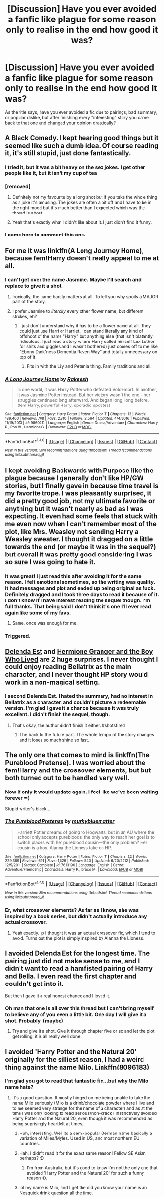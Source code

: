 #+TITLE: [Discussion] Have you ever avoided a fanfic like plague for some reason only to realise in the end how good it was?

* [Discussion] Have you ever avoided a fanfic like plague for some reason only to realise in the end how good it was?
:PROPERTIES:
:Author: Sennar
:Score: 33
:DateUnix: 1487530829.0
:DateShort: 2017-Feb-19
:FlairText: Discussion
:END:
As the title says, have you ever avoided a fic due to pairings, bad summary, or popular dislike, but after finishing every "interesting" story you came back to that one and changed your opinion drastically?


** A Black Comedy. I kept hearing good things but it seemed like such a dumb idea. Of course reading it, it's still stupid, just done fantastically.
:PROPERTIES:
:Author: herO_wraith
:Score: 23
:DateUnix: 1487534799.0
:DateShort: 2017-Feb-19
:END:

*** I tried it, but it was a bit heavy on the sex jokes. I get other people like it, but it isn't my cup of tea
:PROPERTIES:
:Author: aaronhowser1
:Score: 7
:DateUnix: 1487551939.0
:DateShort: 2017-Feb-20
:END:


*** [removed]
:PROPERTIES:
:Score: 14
:DateUnix: 1487544947.0
:DateShort: 2017-Feb-20
:END:

**** Definitely not my favourite by a long shot but if you take the whole thing as a joke it's amusing. The jokes are often a bit off and I have to be in the right mood but it's much better than I expected which was the thread is about.
:PROPERTIES:
:Author: herO_wraith
:Score: 18
:DateUnix: 1487545441.0
:DateShort: 2017-Feb-20
:END:


**** Yeah that's exactly what I didn't like about it. I just didn't find it funny.
:PROPERTIES:
:Author: gotkate86
:Score: 9
:DateUnix: 1487550707.0
:DateShort: 2017-Feb-20
:END:


*** I came here to comment this one.
:PROPERTIES:
:Author: RandomNameTakenToo
:Score: 2
:DateUnix: 1487590855.0
:DateShort: 2017-Feb-20
:END:


** For me it was linkffn(A Long Journey Home), because fem!Harry doesn't really appeal to me at all.
:PROPERTIES:
:Author: yarglethatblargle
:Score: 17
:DateUnix: 1487540316.0
:DateShort: 2017-Feb-20
:END:

*** I can't get over the name Jasmine. Maybe I'll search and replace to give it a shot.
:PROPERTIES:
:Author: pretzelusb
:Score: 4
:DateUnix: 1487572458.0
:DateShort: 2017-Feb-20
:END:

**** Ironically, the name hardly matters at all. To tell you why spoils a MAJOR part of the story.
:PROPERTIES:
:Score: 5
:DateUnix: 1487596510.0
:DateShort: 2017-Feb-20
:END:


**** I prefer Jasmine to /literally/ every other flower name, but different strokes, eh?
:PROPERTIES:
:Author: yarglethatblargle
:Score: 2
:DateUnix: 1487604640.0
:DateShort: 2017-Feb-20
:END:

***** I just don't understand why it has to be a flower name at all. They could just use Harri or Harriet. I can stand literally any kind of offshoot of the name "Harry" but anything else (that isn't blatantly ridiculous, I just read a story where Harry called himself Lex Luthor for shits and giggles and I wasn't bothered) just comes off to me like "Ebony Dark'ness Dementia Raven Way" and totally unnecessary on top of it.
:PROPERTIES:
:Author: JayeBird
:Score: 1
:DateUnix: 1487651308.0
:DateShort: 2017-Feb-21
:END:

****** Fits in with the Lily and Petunia thing. Family traditions and all.
:PROPERTIES:
:Author: yarglethatblargle
:Score: 3
:DateUnix: 1487652835.0
:DateShort: 2017-Feb-21
:END:


*** [[http://www.fanfiction.net/s/9860311/1/][*/A Long Journey Home/*]] by [[https://www.fanfiction.net/u/236698/Rakeesh][/Rakeesh/]]

#+begin_quote
  In one world, it was Harry Potter who defeated Voldemort. In another, it was Jasmine Potter instead. But her victory wasn't the end - her struggles continued long afterward. And began long, long before. (fem!Harry, powerful!Harry, sporadic updates)
#+end_quote

^{/Site/: [[http://www.fanfiction.net/][fanfiction.net]] *|* /Category/: Harry Potter *|* /Rated/: Fiction T *|* /Chapters/: 13 *|* /Words/: 189,460 *|* /Reviews/: 708 *|* /Favs/: 2,310 *|* /Follows/: 2,564 *|* /Updated/: 4/4/2016 *|* /Published/: 11/19/2013 *|* /id/: 9860311 *|* /Language/: English *|* /Genre/: Drama/Adventure *|* /Characters/: Harry P., Ron W., Hermione G. *|* /Download/: [[http://www.ff2ebook.com/old/ffn-bot/index.php?id=9860311&source=ff&filetype=epub][EPUB]] or [[http://www.ff2ebook.com/old/ffn-bot/index.php?id=9860311&source=ff&filetype=mobi][MOBI]]}

--------------

*FanfictionBot*^{1.4.0} *|* [[[https://github.com/tusing/reddit-ffn-bot/wiki/Usage][Usage]]] | [[[https://github.com/tusing/reddit-ffn-bot/wiki/Changelog][Changelog]]] | [[[https://github.com/tusing/reddit-ffn-bot/issues/][Issues]]] | [[[https://github.com/tusing/reddit-ffn-bot/][GitHub]]] | [[[https://www.reddit.com/message/compose?to=tusing][Contact]]]

^{/New in this version: Slim recommendations using/ ffnbot!slim! /Thread recommendations using/ linksub(thread_id)!}
:PROPERTIES:
:Author: FanfictionBot
:Score: 1
:DateUnix: 1487540343.0
:DateShort: 2017-Feb-20
:END:


** I kept avoiding Backwards with Purpose like the plague because I generally don't like HP/GW stories, but I finally gave in because time travel is my favorite trope. I was pleasantly surprised, it did a pretty good job, not my ultimate favorite or anything but it wasn't nearly as bad as I was expecting. It even had some feels that stuck with me even now when I can't remember most of the plot, like Mrs. Weasley not sending Harry a Weasley sweater. I thought it dragged on a little towards the end (or maybe it was in the sequel?) but overall it was pretty good considering I was so sure I was going to hate it.
:PROPERTIES:
:Author: JayeBird
:Score: 17
:DateUnix: 1487532107.0
:DateShort: 2017-Feb-19
:END:

*** It was great! I just read this after avoiding it for the same reason. I felt emotional sometimes, so the writing was quality. It had messages and plot and ended up being original as fuck. Definitely dragged and I took three days to read it because of it. I don't know if I have interest reading the sequel though. I'm full thanks. That being said I don't think it's one I'll ever read again like some of my favs.
:PROPERTIES:
:Score: 2
:DateUnix: 1487719320.0
:DateShort: 2017-Feb-22
:END:

**** Same, once was enough for me.
:PROPERTIES:
:Author: JayeBird
:Score: 1
:DateUnix: 1487730556.0
:DateShort: 2017-Feb-22
:END:


*** Triggered.
:PROPERTIES:
:Author: munin295
:Score: -1
:DateUnix: 1487571044.0
:DateShort: 2017-Feb-20
:END:


** [[https://www.fanfiction.net/s/5511855/1/][Delenda Est]] and [[https://www.tthfanfic.org/Story-30822/DianeCastle+Hermione+Granger+and+the+Boy+Who+Lived.htm#pt][Hermione Granger and the Boy Who Lived]] are 2 huge surprises. I never thought I could enjoy reading Bellatrix as the main character, and I never thought HP story would work in a non-magical setting.
:PROPERTIES:
:Author: InquisitorCOC
:Score: 14
:DateUnix: 1487538747.0
:DateShort: 2017-Feb-20
:END:

*** I second Delenda Est. I hated the summary, had no interest in Bellatrix as a character, and couldn't picture a redeemable version. I'm glad I gave it a chance because it was truly excellent. I didn't finish the sequel, though.
:PROPERTIES:
:Author: Whapples
:Score: 8
:DateUnix: 1487541113.0
:DateShort: 2017-Feb-20
:END:

**** That's okay, the author didn't finish it either. #shotsfired
:PROPERTIES:
:Author: Warbandit
:Score: 29
:DateUnix: 1487547035.0
:DateShort: 2017-Feb-20
:END:

***** The back to the future part. The whole tempo of the story changes and it loses so much shine so fast.
:PROPERTIES:
:Score: 5
:DateUnix: 1487556568.0
:DateShort: 2017-Feb-20
:END:


** The only one that comes to mind is linkffn(The Pureblood Pretense). I was worried about the fem!Harry and the crossover elements, but but both turned out to be handled very well.
:PROPERTIES:
:Score: 10
:DateUnix: 1487539128.0
:DateShort: 2017-Feb-20
:END:

*** Now if only it would update again. I feel like we've been waiting forever =(

Stupid writer's block...
:PROPERTIES:
:Author: Imborednow
:Score: 4
:DateUnix: 1487561404.0
:DateShort: 2017-Feb-20
:END:


*** [[http://www.fanfiction.net/s/7613196/1/][*/The Pureblood Pretense/*]] by [[https://www.fanfiction.net/u/3489773/murkybluematter][/murkybluematter/]]

#+begin_quote
  Harriett Potter dreams of going to Hogwarts, but in an AU where the school only accepts purebloods, the only way to reach her goal is to switch places with her pureblood cousin---the only problem? Her cousin is a boy. Alanna the Lioness take on HP.
#+end_quote

^{/Site/: [[http://www.fanfiction.net/][fanfiction.net]] *|* /Category/: Harry Potter *|* /Rated/: Fiction T *|* /Chapters/: 22 *|* /Words/: 229,389 *|* /Reviews/: 691 *|* /Favs/: 1,526 *|* /Follows/: 540 *|* /Updated/: 6/20/2012 *|* /Published/: 12/5/2011 *|* /Status/: Complete *|* /id/: 7613196 *|* /Language/: English *|* /Genre/: Adventure/Friendship *|* /Characters/: Harry P., Draco M. *|* /Download/: [[http://www.ff2ebook.com/old/ffn-bot/index.php?id=7613196&source=ff&filetype=epub][EPUB]] or [[http://www.ff2ebook.com/old/ffn-bot/index.php?id=7613196&source=ff&filetype=mobi][MOBI]]}

--------------

*FanfictionBot*^{1.4.0} *|* [[[https://github.com/tusing/reddit-ffn-bot/wiki/Usage][Usage]]] | [[[https://github.com/tusing/reddit-ffn-bot/wiki/Changelog][Changelog]]] | [[[https://github.com/tusing/reddit-ffn-bot/issues/][Issues]]] | [[[https://github.com/tusing/reddit-ffn-bot/][GitHub]]] | [[[https://www.reddit.com/message/compose?to=tusing][Contact]]]

^{/New in this version: Slim recommendations using/ ffnbot!slim! /Thread recommendations using/ linksub(thread_id)!}
:PROPERTIES:
:Author: FanfictionBot
:Score: 1
:DateUnix: 1487539172.0
:DateShort: 2017-Feb-20
:END:


*** Er, what crossover elements? As far as I know, she was inspired by a book series, but didn't actually introduce any actual crossover.
:PROPERTIES:
:Author: hchan1
:Score: 1
:DateUnix: 1487622231.0
:DateShort: 2017-Feb-20
:END:

**** Yeah exactly. :p I thought it was an actual crossover fic, which I tend to avoid. Turns out the plot is simply inspired by Alanna the Lioness.
:PROPERTIES:
:Score: 1
:DateUnix: 1487629469.0
:DateShort: 2017-Feb-21
:END:


** I avoided Delenda Est for the longest time. The pairing just did not make sense to me, and I didn't want to read a hamfisted pairing of Harry and Bella. I even read the first chapter and couldn't get into it.

But then I gave it a real honest chance and I loved it.
:PROPERTIES:
:Author: bharmon
:Score: 8
:DateUnix: 1487546553.0
:DateShort: 2017-Feb-20
:END:

*** Oh man that one is all over this thread but I can't bring myself to believe any of you even a little bit. One day I will give it a shot. Probably. (maybe)
:PROPERTIES:
:Score: 2
:DateUnix: 1487719528.0
:DateShort: 2017-Feb-22
:END:

**** Try and give it a shot. Give it through chapter five or so and let the plot get rolling, it is all really well done.
:PROPERTIES:
:Author: bharmon
:Score: 2
:DateUnix: 1487724710.0
:DateShort: 2017-Feb-22
:END:


** I avoided 'Harry Potter and the Natural 20' originally for the silliest reason, I had a weird thing against the name Milo. Linkffn(8096183)
:PROPERTIES:
:Author: elizabnthe
:Score: 8
:DateUnix: 1487569523.0
:DateShort: 2017-Feb-20
:END:

*** I'm glad you got to read that fantastic fic...but why the Milo name hate?
:PROPERTIES:
:Author: BobVosh
:Score: 4
:DateUnix: 1487570923.0
:DateShort: 2017-Feb-20
:END:

**** It's a good question. It mostly hinged on me being unable to take the name Milo seriously (Milo is a drink/chocolate powder where I live and to me seemed very strange for the name of a character) and as at the time I was only looking to read serious/non-crack I instinctively avoided Harry Potter and the Natural 20, even though it was recommended as being suprisingly heartfelt at times.
:PROPERTIES:
:Author: elizabnthe
:Score: 6
:DateUnix: 1487582627.0
:DateShort: 2017-Feb-20
:END:

***** Huh, interesting. Well its a semi-popular German name basically a variation of Miles/Myles. Used in US, and most northern EU countries.
:PROPERTIES:
:Author: BobVosh
:Score: 2
:DateUnix: 1487582951.0
:DateShort: 2017-Feb-20
:END:


***** Hah, I didn't read it for the exact same reason! Fellow SE Asian perhaps? :D
:PROPERTIES:
:Author: emestlia
:Score: 2
:DateUnix: 1487605121.0
:DateShort: 2017-Feb-20
:END:

****** I'm from Australia, but it's good to know I'm not the only one that avoided 'Harry Potter and the Natural 20' for such a funny reason :D.
:PROPERTIES:
:Author: elizabnthe
:Score: 1
:DateUnix: 1487750303.0
:DateShort: 2017-Feb-22
:END:


***** lol my name is Milo, and I get the did you know your name is an Nesquick drink question all the time.
:PROPERTIES:
:Author: adamsmilo
:Score: 2
:DateUnix: 1487718755.0
:DateShort: 2017-Feb-22
:END:

****** Haha, I'm so sorry-I would be one of those people. The drink is at least fantastic :).
:PROPERTIES:
:Author: elizabnthe
:Score: 1
:DateUnix: 1487750191.0
:DateShort: 2017-Feb-22
:END:


** No, not even once. Fics that I've expected to be bad have always turned out to be bad or usually much worse than I expected.

Fics that are supposed to be good (at least judging from their reviews and favorites) but turned out to be horrendous? Yeah, got tons of those.
:PROPERTIES:
:Author: Deathcrow
:Score: 32
:DateUnix: 1487531539.0
:DateShort: 2017-Feb-19
:END:

*** [deleted]
:PROPERTIES:
:Score: 5
:DateUnix: 1487544564.0
:DateShort: 2017-Feb-20
:END:

**** Perhaps, but perhaps they also know what they like. I havne't really been pleasantly surprised by a fic in a long time.
:PROPERTIES:
:Author: JoseElEntrenador
:Score: 12
:DateUnix: 1487554018.0
:DateShort: 2017-Feb-20
:END:


** As a reader, It took me a lot of time to click on /Make A Wish, Wands and Shields, Junior Inquisitor, Firebird trilogy and Seventh Horcrux/, but I quite liked them after I read them.

Honestly, its FFN's stupid 400 character limit on the summaries which is at fault. No one can summarize such long fics in so few characters, so dozens of decent stories get skipped over because their summaries aren't good enough. It's honestly dumb.
:PROPERTIES:
:Author: Conneron
:Score: 6
:DateUnix: 1487544308.0
:DateShort: 2017-Feb-20
:END:

*** Are you talking about this one? linkffn(8914586)

The summary had me running away, is it better than it seems?
:PROPERTIES:
:Author: Murky_Red
:Score: 1
:DateUnix: 1487602435.0
:DateShort: 2017-Feb-20
:END:

**** [[http://www.fanfiction.net/s/8914586/1/][*/Harry Potter: Junior Inquisitor/*]] by [[https://www.fanfiction.net/u/2936579/sprinter1988][/sprinter1988/]]

#+begin_quote
  Before the start of fifth year Dumbledore changes the plans. Unfortunately he didn't bother to inform Harry. At his trial, Harry realises that it is down to him to save his own skin. To do so his Slytherin side must come out to play, and once it's out it sticks around turning life at Hogwarts on its head. Warnings: EvilDumbles, SheepOrder/Staff, GoodGuysDontGetEverythingTheirWay
#+end_quote

^{/Site/: [[http://www.fanfiction.net/][fanfiction.net]] *|* /Category/: Harry Potter *|* /Rated/: Fiction T *|* /Chapters/: 37 *|* /Words/: 218,697 *|* /Reviews/: 8,214 *|* /Favs/: 11,932 *|* /Follows/: 15,620 *|* /Updated/: 8/20/2016 *|* /Published/: 1/16/2013 *|* /id/: 8914586 *|* /Language/: English *|* /Genre/: Adventure/Drama *|* /Characters/: Harry P., Susan B., Hannah A., Amelia B. *|* /Download/: [[http://www.ff2ebook.com/old/ffn-bot/index.php?id=8914586&source=ff&filetype=epub][EPUB]] or [[http://www.ff2ebook.com/old/ffn-bot/index.php?id=8914586&source=ff&filetype=mobi][MOBI]]}

--------------

*FanfictionBot*^{1.4.0} *|* [[[https://github.com/tusing/reddit-ffn-bot/wiki/Usage][Usage]]] | [[[https://github.com/tusing/reddit-ffn-bot/wiki/Changelog][Changelog]]] | [[[https://github.com/tusing/reddit-ffn-bot/issues/][Issues]]] | [[[https://github.com/tusing/reddit-ffn-bot/][GitHub]]] | [[[https://www.reddit.com/message/compose?to=tusing][Contact]]]

^{/New in this version: Slim recommendations using/ ffnbot!slim! /Thread recommendations using/ linksub(thread_id)!}
:PROPERTIES:
:Author: FanfictionBot
:Score: 1
:DateUnix: 1487602441.0
:DateShort: 2017-Feb-20
:END:


**** Yep. Its pretty decently written and funny.
:PROPERTIES:
:Author: Conneron
:Score: 1
:DateUnix: 1487617508.0
:DateShort: 2017-Feb-20
:END:


** I got confused between Starfox5 and Stargon1. I'd read the cupboard series and wasn't impressed, and then I avoided reading Starfox5's stories for the better part of a year.

I didn't understand how the same guy who'd written Richard Castle, Watcher(I'd read it on questionablequesting, before I really got into the HP fandom) could write something as mediocre as the cupboard series.

After realizing my mistake, I read Patron, and loved it, and now I'm reading The Dark Lord Never Died. They're both pretty original, and awesome. The ideas sound cliched, but the execution is great.
:PROPERTIES:
:Author: Murky_Red
:Score: 5
:DateUnix: 1487581083.0
:DateShort: 2017-Feb-20
:END:


** I thought when in doubt obliviate cant be good because of the stupid premise. But i found myself rather enjoying it and pretty realistic for a scenario like that
:PROPERTIES:
:Score: 5
:DateUnix: 1487531692.0
:DateShort: 2017-Feb-19
:END:


** I avoided Harry Potter and the Boy Who Lived for quite a while. I think it was the summary that put me off.

linkffn(5353809)
:PROPERTIES:
:Author: pezes
:Score: 8
:DateUnix: 1487535052.0
:DateShort: 2017-Feb-19
:END:

*** [[http://www.fanfiction.net/s/5353809/1/][*/Harry Potter and the Boy Who Lived/*]] by [[https://www.fanfiction.net/u/1239654/The-Santi][/The Santi/]]

#+begin_quote
  Harry Potter loves, and is loved by, his parents, his godfather, and his brother. He isn't mistreated, abused, or neglected. So why is he a Dark Wizard? NonBWL!Harry. Not your typical Harry's brother is the Boy Who Lived story.
#+end_quote

^{/Site/: [[http://www.fanfiction.net/][fanfiction.net]] *|* /Category/: Harry Potter *|* /Rated/: Fiction M *|* /Chapters/: 12 *|* /Words/: 147,796 *|* /Reviews/: 4,300 *|* /Favs/: 9,485 *|* /Follows/: 9,867 *|* /Updated/: 1/3/2015 *|* /Published/: 9/3/2009 *|* /id/: 5353809 *|* /Language/: English *|* /Genre/: Adventure *|* /Characters/: Harry P. *|* /Download/: [[http://www.ff2ebook.com/old/ffn-bot/index.php?id=5353809&source=ff&filetype=epub][EPUB]] or [[http://www.ff2ebook.com/old/ffn-bot/index.php?id=5353809&source=ff&filetype=mobi][MOBI]]}

--------------

*FanfictionBot*^{1.4.0} *|* [[[https://github.com/tusing/reddit-ffn-bot/wiki/Usage][Usage]]] | [[[https://github.com/tusing/reddit-ffn-bot/wiki/Changelog][Changelog]]] | [[[https://github.com/tusing/reddit-ffn-bot/issues/][Issues]]] | [[[https://github.com/tusing/reddit-ffn-bot/][GitHub]]] | [[[https://www.reddit.com/message/compose?to=tusing][Contact]]]

^{/New in this version: Slim recommendations using/ ffnbot!slim! /Thread recommendations using/ linksub(thread_id)!}
:PROPERTIES:
:Author: FanfictionBot
:Score: 2
:DateUnix: 1487549402.0
:DateShort: 2017-Feb-20
:END:


*** ffnbot!refresh
:PROPERTIES:
:Author: pezes
:Score: 1
:DateUnix: 1487549385.0
:DateShort: 2017-Feb-20
:END:


*** Its my favorite unfinished story. Its hurts that it isn't complete.
:PROPERTIES:
:Score: 1
:DateUnix: 1487556624.0
:DateShort: 2017-Feb-20
:END:

**** I just finished it yesterday. I hate a good, dead fic. I subbed to it anyway just in case the author decides to bring it back.
:PROPERTIES:
:Author: zbeezle
:Score: 1
:DateUnix: 1487872471.0
:DateShort: 2017-Feb-23
:END:


** linkffn(Alexandra Quick and the Thorn Circle; The Pureblood Pretense) were two fics that I originally avoided, simply because I fem!Harry just felt terribly strange. (Most of the fics I read had your generic DLP protagonist.)

I'm /so glad/ I eventually read them. Instantly hooked. The writing quality far exceeded anything I had read before. Alexandra Quick has become my all-time favorite by a long shot, hands-down. And The Pureblood Pretense is easily in my top-10 favorites.
:PROPERTIES:
:Author: tusing
:Score: 3
:DateUnix: 1487635538.0
:DateShort: 2017-Feb-21
:END:

*** [[http://www.fanfiction.net/s/3964606/1/][*/Alexandra Quick and the Thorn Circle/*]] by [[https://www.fanfiction.net/u/1374917/Inverarity][/Inverarity/]]

#+begin_quote
  The war against Voldemort never reached America, but all is not well there. When 11-year-old Alexandra Quick learns she is a witch, she is plunged into a world of prejudices, intrigue, and danger. Who wants Alexandra dead, and why?
#+end_quote

^{/Site/: [[http://www.fanfiction.net/][fanfiction.net]] *|* /Category/: Harry Potter *|* /Rated/: Fiction K+ *|* /Chapters/: 29 *|* /Words/: 165,657 *|* /Reviews/: 544 *|* /Favs/: 739 *|* /Follows/: 257 *|* /Updated/: 12/24/2007 *|* /Published/: 12/23/2007 *|* /Status/: Complete *|* /id/: 3964606 *|* /Language/: English *|* /Genre/: Fantasy/Adventure *|* /Characters/: OC *|* /Download/: [[http://www.ff2ebook.com/old/ffn-bot/index.php?id=3964606&source=ff&filetype=epub][EPUB]] or [[http://www.ff2ebook.com/old/ffn-bot/index.php?id=3964606&source=ff&filetype=mobi][MOBI]]}

--------------

[[http://www.fanfiction.net/s/7613196/1/][*/The Pureblood Pretense/*]] by [[https://www.fanfiction.net/u/3489773/murkybluematter][/murkybluematter/]]

#+begin_quote
  Harriett Potter dreams of going to Hogwarts, but in an AU where the school only accepts purebloods, the only way to reach her goal is to switch places with her pureblood cousin---the only problem? Her cousin is a boy. Alanna the Lioness take on HP.
#+end_quote

^{/Site/: [[http://www.fanfiction.net/][fanfiction.net]] *|* /Category/: Harry Potter *|* /Rated/: Fiction T *|* /Chapters/: 22 *|* /Words/: 229,389 *|* /Reviews/: 691 *|* /Favs/: 1,526 *|* /Follows/: 540 *|* /Updated/: 6/20/2012 *|* /Published/: 12/5/2011 *|* /Status/: Complete *|* /id/: 7613196 *|* /Language/: English *|* /Genre/: Adventure/Friendship *|* /Characters/: Harry P., Draco M. *|* /Download/: [[http://www.ff2ebook.com/old/ffn-bot/index.php?id=7613196&source=ff&filetype=epub][EPUB]] or [[http://www.ff2ebook.com/old/ffn-bot/index.php?id=7613196&source=ff&filetype=mobi][MOBI]]}

--------------

*FanfictionBot*^{1.4.0} *|* [[[https://github.com/tusing/reddit-ffn-bot/wiki/Usage][Usage]]] | [[[https://github.com/tusing/reddit-ffn-bot/wiki/Changelog][Changelog]]] | [[[https://github.com/tusing/reddit-ffn-bot/issues/][Issues]]] | [[[https://github.com/tusing/reddit-ffn-bot/][GitHub]]] | [[[https://www.reddit.com/message/compose?to=tusing][Contact]]]

^{/New in this version: Slim recommendations using/ ffnbot!slim! /Thread recommendations using/ linksub(thread_id)!}
:PROPERTIES:
:Author: FanfictionBot
:Score: 1
:DateUnix: 1487635581.0
:DateShort: 2017-Feb-21
:END:


** Yes. I avoided Dodging Prison and Stealing Witches for a long time, despite its good rep at this sub, because I'm not into harem and WBWL. In fact, I don't even recall reading a fic with elements like these before DPSW. But one day I was really bored and thought "well... why not". Ended up finishing it in a few days and really enjoyed it.
:PROPERTIES:
:Author: iambeeblack
:Score: 6
:DateUnix: 1487545624.0
:DateShort: 2017-Feb-20
:END:

*** I disagree the whole story is built on a really shitty pretense. Also, any story that unironically has Harry become Lord Slytherin (whatever that means) is instantly complete shit.
:PROPERTIES:
:Author: ItsSpicee
:Score: 2
:DateUnix: 1487609593.0
:DateShort: 2017-Feb-20
:END:

**** That's fine, you're entitled to your opinion.

I enjoyed it because the author took a bunch of tropes (such as Lord Harry, WBWL, Time travel, Harem, super!smart!amazing!Harry etc) and created something well written and funny, a story that doesn't take itself too seriously.
:PROPERTIES:
:Author: iambeeblack
:Score: 6
:DateUnix: 1487619740.0
:DateShort: 2017-Feb-20
:END:


** I avoided [[http://archiveofourown.org/works/439865][Again and Again]] because I usually hate OP!Harry and am not into HP/TR fics - I just don't want to see Voldemort redeemed. But I gave this fic a chance through chapter 4, as was recommended to me and I'm so glad I did! The world building and politics were awesome and the harry/Voldemort relationship was interesting and believable. Linkao3(439865)
:PROPERTIES:
:Author: gotkate86
:Score: 5
:DateUnix: 1487551090.0
:DateShort: 2017-Feb-20
:END:

*** That's kind of neat. I really like the pairing, but I /really/ couldn't get into this story the first few tries despite it being lauded in that corner of the fanbase because of the incorrect usage of emdash and semicolon in the summary, the randomly capitalized letters, and the unexplained OP Harry at the beginning. It seemed too farfetched, but when I finally read to the explanation, I rubbed my hands and was like, "I can work with /this/."
:PROPERTIES:
:Score: 2
:DateUnix: 1487598177.0
:DateShort: 2017-Feb-20
:END:

**** Lol to the summary punctuation.

But yeah read through chapter 4 and if you're not liking it then, drop it. You'll probably like it though...
:PROPERTIES:
:Author: gotkate86
:Score: 2
:DateUnix: 1487615737.0
:DateShort: 2017-Feb-20
:END:

***** No, by now I've read through it like twice. ♡ I ended up enjoying it once it got into the meat of things.
:PROPERTIES:
:Score: 1
:DateUnix: 1487626243.0
:DateShort: 2017-Feb-21
:END:

****** [deleted]
:PROPERTIES:
:Score: 3
:DateUnix: 1487689652.0
:DateShort: 2017-Feb-21
:END:

******* You're the worst.
:PROPERTIES:
:Score: 1
:DateUnix: 1487815986.0
:DateShort: 2017-Feb-23
:END:


*** That was surprisingly enjoyable. The occasional Dumbledore bashing and mushy slashy moments with main characters acting like teenagers when they are supposed to be jaded adults did get on my nerves but otherwise a good story with an interesting premise.
:PROPERTIES:
:Author: dehue
:Score: 2
:DateUnix: 1487703451.0
:DateShort: 2017-Feb-21
:END:

**** Yeah I agree I thought the romance was probably the worst part of the fic, and I alike slash romances! The plot development and the world building was the best part.
:PROPERTIES:
:Author: gotkate86
:Score: 1
:DateUnix: 1487729850.0
:DateShort: 2017-Feb-22
:END:


*** [[http://archiveofourown.org/works/439865][*/Again and Again/*]] by [[http://www.archiveofourown.org/users/Athy/pseuds/Athy][/Athy/]]

#+begin_quote
  The Do-Over Fic - a chance to do things again, but this time-To Get it Right. But is it really such a blessing as it appears? A jaded, darker, bitter, and tired wizard who just wants to die; but can't. A chance to learn how to live, from the most unexpected source. Story is high on Political intrigue. Dumbledore!bashing slytherin!harry, dark!harry, eventual slash, lv/hp
#+end_quote

^{/Site/: [[http://www.archiveofourown.org/][Archive of Our Own]] *|* /Fandom/: Harry Potter - J. K. Rowling *|* /Published/: 2012-06-21 *|* /Updated/: 2016-11-17 *|* /Words/: 281652 *|* /Chapters/: 35/? *|* /Comments/: 536 *|* /Kudos/: 2927 *|* /Bookmarks/: 1229 *|* /Hits/: 98428 *|* /ID/: 439865 *|* /Download/: [[http://archiveofourown.org/downloads/At/Athy/439865/Again%20and%20Again.epub?updated_at=1479694711][EPUB]] or [[http://archiveofourown.org/downloads/At/Athy/439865/Again%20and%20Again.mobi?updated_at=1479694711][MOBI]]}

--------------

*FanfictionBot*^{1.4.0} *|* [[[https://github.com/tusing/reddit-ffn-bot/wiki/Usage][Usage]]] | [[[https://github.com/tusing/reddit-ffn-bot/wiki/Changelog][Changelog]]] | [[[https://github.com/tusing/reddit-ffn-bot/issues/][Issues]]] | [[[https://github.com/tusing/reddit-ffn-bot/][GitHub]]] | [[[https://www.reddit.com/message/compose?to=tusing][Contact]]]

^{/New in this version: Slim recommendations using/ ffnbot!slim! /Thread recommendations using/ linksub(thread_id)!}
:PROPERTIES:
:Author: FanfictionBot
:Score: 1
:DateUnix: 1487551122.0
:DateShort: 2017-Feb-20
:END:


** I've always avoided The death of today. Something about "arrives at Hogwarts a bitter boy/ unusually intelligent/recruited by DE and unspeakables at young age" led me to believe that it is your usual abused!super!harry type of fic. I'm glad that I was wrong, it's a wonderful story. linkffn(5402147)
:PROPERTIES:
:Author: heavy__rain
:Score: 4
:DateUnix: 1487565980.0
:DateShort: 2017-Feb-20
:END:

*** [[http://www.fanfiction.net/s/5402147/1/][*/Death of Today/*]] by [[https://www.fanfiction.net/u/2093991/Epic-Solemnity][/Epic Solemnity/]]

#+begin_quote
  COMPLETE LV/HP: Raised in a Muggle orphanage, Harry arrives at Hogwarts a bitter boy. Unusually intelligent, he's recruited by the Unspeakables and the Death Eaters at a young age. As he grows older, he constantly has to struggle to keep his footing around a manipulative and bored Dark Lord, who fancies mind games and intellectual entertainment.
#+end_quote

^{/Site/: [[http://www.fanfiction.net/][fanfiction.net]] *|* /Category/: Harry Potter *|* /Rated/: Fiction M *|* /Chapters/: 71 *|* /Words/: 500,882 *|* /Reviews/: 8,121 *|* /Favs/: 7,339 *|* /Follows/: 3,758 *|* /Updated/: 6/6/2011 *|* /Published/: 9/26/2009 *|* /Status/: Complete *|* /id/: 5402147 *|* /Language/: English *|* /Genre/: Suspense/Adventure *|* /Characters/: <Voldemort, Harry P.> Lily Evans P., Lucius M. *|* /Download/: [[http://www.ff2ebook.com/old/ffn-bot/index.php?id=5402147&source=ff&filetype=epub][EPUB]] or [[http://www.ff2ebook.com/old/ffn-bot/index.php?id=5402147&source=ff&filetype=mobi][MOBI]]}

--------------

*FanfictionBot*^{1.4.0} *|* [[[https://github.com/tusing/reddit-ffn-bot/wiki/Usage][Usage]]] | [[[https://github.com/tusing/reddit-ffn-bot/wiki/Changelog][Changelog]]] | [[[https://github.com/tusing/reddit-ffn-bot/issues/][Issues]]] | [[[https://github.com/tusing/reddit-ffn-bot/][GitHub]]] | [[[https://www.reddit.com/message/compose?to=tusing][Contact]]]

^{/New in this version: Slim recommendations using/ ffnbot!slim! /Thread recommendations using/ linksub(thread_id)!}
:PROPERTIES:
:Author: FanfictionBot
:Score: 1
:DateUnix: 1487566011.0
:DateShort: 2017-Feb-20
:END:


** I saw it mentioned a bunch but I just would not touch Fantastic Elves and Where to Find Them. I knew people said it wasn't what the name suggested and all, but I've been let down by good recommendations one too many times to try it.

Eventually I was home during a break and I'd run out of fics to read. I was feeling adventurous and decided I'd finally give that one a chance... ended up loving it
:PROPERTIES:
:Author: konokou
:Score: 2
:DateUnix: 1487554841.0
:DateShort: 2017-Feb-20
:END:


** I avoided *Abraxas* linkffn(11580650) for years as Harry/Ginny is not my pairing of choice (I have canon for that), but an author I like had it on their favorites list (and they only had about ten on there to begin with) so I finally checked it out about six months ago. I was completely blown away by just how good that it was.

I had gotten used to Harry/Ginny fics being Ginny worship a la most things on Sugar Quill from back in the day, and this definitely was /not/ it. Heavily fleshed out characters, decent world building, and a nice plot. It didn't make me into a Harry/Ginny fan, but I don't disregard those stories out of hand now.
:PROPERTIES:
:Score: 2
:DateUnix: 1487536486.0
:DateShort: 2017-Feb-20
:END:

*** [[http://www.fanfiction.net/s/11580650/1/][*/Abraxas/*]] by [[https://www.fanfiction.net/u/4577618/Brennus][/Brennus/]]

#+begin_quote
  It started with a surprising proposals from an unexpected source, but that was only the beginning. Soon, Harry finds himself dealing with forces beyond his imagination and dreams, and ultimately finds that the world is not what he believed it to be.
#+end_quote

^{/Site/: [[http://www.fanfiction.net/][fanfiction.net]] *|* /Category/: Harry Potter *|* /Rated/: Fiction M *|* /Chapters/: 25 *|* /Words/: 201,342 *|* /Reviews/: 766 *|* /Favs/: 515 *|* /Follows/: 520 *|* /Updated/: 3/11/2016 *|* /Published/: 10/26/2015 *|* /Status/: Complete *|* /id/: 11580650 *|* /Language/: English *|* /Genre/: Adventure *|* /Characters/: <Harry P., Ginny W.> <Hermione G., Ron W.> *|* /Download/: [[http://www.ff2ebook.com/old/ffn-bot/index.php?id=11580650&source=ff&filetype=epub][EPUB]] or [[http://www.ff2ebook.com/old/ffn-bot/index.php?id=11580650&source=ff&filetype=mobi][MOBI]]}

--------------

*FanfictionBot*^{1.4.0} *|* [[[https://github.com/tusing/reddit-ffn-bot/wiki/Usage][Usage]]] | [[[https://github.com/tusing/reddit-ffn-bot/wiki/Changelog][Changelog]]] | [[[https://github.com/tusing/reddit-ffn-bot/issues/][Issues]]] | [[[https://github.com/tusing/reddit-ffn-bot/][GitHub]]] | [[[https://www.reddit.com/message/compose?to=tusing][Contact]]]

^{/New in this version: Slim recommendations using/ ffnbot!slim! /Thread recommendations using/ linksub(thread_id)!}
:PROPERTIES:
:Author: FanfictionBot
:Score: 1
:DateUnix: 1487536515.0
:DateShort: 2017-Feb-20
:END:

**** too much exposition disguised as dialogue
:PROPERTIES:
:Score: 1
:DateUnix: 1487898021.0
:DateShort: 2017-Feb-24
:END:


*** I cannot endorse this story simply because how sloppy and rushed the last part was written.

I don't mind that extreme turn of events, but how quickly the author went through it irked me.
:PROPERTIES:
:Author: InquisitorCOC
:Score: 1
:DateUnix: 1487608632.0
:DateShort: 2017-Feb-20
:END:

**** To be fair it's been a while since I read it. I may have given it too much of a pass because of the low expectations I had going in.
:PROPERTIES:
:Score: 1
:DateUnix: 1487615134.0
:DateShort: 2017-Feb-20
:END:


*** I read the first couple chapters and this story just seems like Harry goes on a power trip using Tom Riddle's memories and knowledge.

I think I stopped at the part where Dumbledore said Harry might rival Merlin's power.
:PROPERTIES:
:Author: ItsSpicee
:Score: 1
:DateUnix: 1487608987.0
:DateShort: 2017-Feb-20
:END:


** I avoided linkffn(Forging the Sword) even though it's recommended in every thread about "good stories I've might not have read". I picked it up on a day I was sick because I had nothing else to do, and while it isn't one of my favorites, I enjoyed it.

Unfortunately I have still avoided some fics with female!Harry or harems and most of HP/GW or HP/HG.
:PROPERTIES:
:Author: dreikorg
:Score: 3
:DateUnix: 1487564374.0
:DateShort: 2017-Feb-20
:END:

*** [[http://www.fanfiction.net/s/3557725/1/][*/Forging the Sword/*]] by [[https://www.fanfiction.net/u/318654/Myst-Shadow][/Myst Shadow/]]

#+begin_quote
  ::Year 2 Divergence:: What does it take, to reshape a child? And if reshaped, what then is formed? Down in the Chamber, a choice is made. (Harry's Gryffindor traits were always so much scarier than other peoples'.)
#+end_quote

^{/Site/: [[http://www.fanfiction.net/][fanfiction.net]] *|* /Category/: Harry Potter *|* /Rated/: Fiction T *|* /Chapters/: 15 *|* /Words/: 152,578 *|* /Reviews/: 3,054 *|* /Favs/: 7,397 *|* /Follows/: 8,997 *|* /Updated/: 8/19/2014 *|* /Published/: 5/26/2007 *|* /id/: 3557725 *|* /Language/: English *|* /Genre/: Adventure *|* /Characters/: Harry P., Ron W., Hermione G. *|* /Download/: [[http://www.ff2ebook.com/old/ffn-bot/index.php?id=3557725&source=ff&filetype=epub][EPUB]] or [[http://www.ff2ebook.com/old/ffn-bot/index.php?id=3557725&source=ff&filetype=mobi][MOBI]]}

--------------

*FanfictionBot*^{1.4.0} *|* [[[https://github.com/tusing/reddit-ffn-bot/wiki/Usage][Usage]]] | [[[https://github.com/tusing/reddit-ffn-bot/wiki/Changelog][Changelog]]] | [[[https://github.com/tusing/reddit-ffn-bot/issues/][Issues]]] | [[[https://github.com/tusing/reddit-ffn-bot/][GitHub]]] | [[[https://www.reddit.com/message/compose?to=tusing][Contact]]]

^{/New in this version: Slim recommendations using/ ffnbot!slim! /Thread recommendations using/ linksub(thread_id)!}
:PROPERTIES:
:Author: FanfictionBot
:Score: 1
:DateUnix: 1487564387.0
:DateShort: 2017-Feb-20
:END:


** For quite a while I avoided so much as looking at Dodging Prison and Stealing Witches - Revenge is Best Served Raw linkffn(11574569) since I normally avoid all wrong-boy-who-lived fics like the plague they are, but so many people kept recommending it that I gave in and took a look and boy was I surprised at how good it was.
:PROPERTIES:
:Author: A_Rabid_Pie
:Score: 3
:DateUnix: 1487544471.0
:DateShort: 2017-Feb-20
:END:

*** [[http://www.fanfiction.net/s/11574569/1/][*/Dodging Prison and Stealing Witches - Revenge is Best Served Raw/*]] by [[https://www.fanfiction.net/u/6791440/LeadVonE][/LeadVonE/]]

#+begin_quote
  Harry Potter has been banged up for ten years in the hellhole brig of Azkaban for a crime he didn't commit, and his traitorous brother, the not-really-boy-who-lived, has royally messed things up. After meeting Fate and Death, Harry is given a second chance to squash Voldemort, dodge a thousand years in prison, and snatch everything his hated brother holds dear. H/Hr/LL/DG/GW.
#+end_quote

^{/Site/: [[http://www.fanfiction.net/][fanfiction.net]] *|* /Category/: Harry Potter *|* /Rated/: Fiction M *|* /Chapters/: 33 *|* /Words/: 328,345 *|* /Reviews/: 4,247 *|* /Favs/: 7,685 *|* /Follows/: 9,863 *|* /Updated/: 12/14/2016 *|* /Published/: 10/23/2015 *|* /id/: 11574569 *|* /Language/: English *|* /Genre/: Adventure/Romance *|* /Characters/: <Harry P., Hermione G., Daphne G., Ginny W.> *|* /Download/: [[http://www.ff2ebook.com/old/ffn-bot/index.php?id=11574569&source=ff&filetype=epub][EPUB]] or [[http://www.ff2ebook.com/old/ffn-bot/index.php?id=11574569&source=ff&filetype=mobi][MOBI]]}

--------------

*FanfictionBot*^{1.4.0} *|* [[[https://github.com/tusing/reddit-ffn-bot/wiki/Usage][Usage]]] | [[[https://github.com/tusing/reddit-ffn-bot/wiki/Changelog][Changelog]]] | [[[https://github.com/tusing/reddit-ffn-bot/issues/][Issues]]] | [[[https://github.com/tusing/reddit-ffn-bot/][GitHub]]] | [[[https://www.reddit.com/message/compose?to=tusing][Contact]]]

^{/New in this version: Slim recommendations using/ ffnbot!slim! /Thread recommendations using/ linksub(thread_id)!}
:PROPERTIES:
:Author: FanfictionBot
:Score: 0
:DateUnix: 1487544484.0
:DateShort: 2017-Feb-20
:END:


** I have a sort of related story. I am incredibly slow when it comes to starting. For some fics, it's because I just don't want to drop the five consecutive hours reading, get engrossed, and reach the last update from two years ago right in the middle of the story.

For some, it's because I'm currently struggling to write a fic, and don't want to read something /too/ similar for fear of it either draining my motivation or driving me into a corner and writing something different to avoid becoming a poor copy.

That turned out to be a well-founded fear. Not too long ago I decided to start reading [[https://www.fanfiction.net/s/11280068/1/The-Brightest-Witch-and-the-Darkest-House][this]], thinking I had got myself situated enough that it wasn't too big a deal. I got through the second paragraph before I just about had a stroke. I knew Slytherin girl who occasionally crossed the line wasn't particularly original. I knew establishing it by having them knock somebody out for a good cause wasn't particularly original. [[http://i.imgur.com/pgbNoEe.png][I did a triple take when I realized her name.]]

So I'm still avoiding a lot of fics like the plague.
:PROPERTIES:
:Score: 1
:DateUnix: 1487542607.0
:DateShort: 2017-Feb-20
:END:

*** I don't get it, I've read that fic, what does it have to do with the picture?
:PROPERTIES:
:Author: Murky_Red
:Score: 1
:DateUnix: 1487602794.0
:DateShort: 2017-Feb-20
:END:

**** It's from the project manager I'm using for my fic. The point being that even my /naming/ turned out to be done before.
:PROPERTIES:
:Score: 1
:DateUnix: 1487626634.0
:DateShort: 2017-Feb-21
:END:


** Lily and the Art of Being Sisyphus.\\
I thought it was a fic about Lily Evans, which I generally avoid ( unless it's time travel ), and I couldn't picture her and Voldemort.\\
Now I've read it three or four times.
:PROPERTIES:
:Author: Missing_Minus
:Score: 1
:DateUnix: 1487689987.0
:DateShort: 2017-Feb-21
:END:


** [deleted]
:PROPERTIES:
:Score: 0
:DateUnix: 1487535007.0
:DateShort: 2017-Feb-19
:END:

*** Ohh I've read both the Hermione/Snape and Hermione/Draco ones you mentioned.

They weren't the greatest but weren't the worst imo
:PROPERTIES:
:Author: Viciouslicker
:Score: 1
:DateUnix: 1487542943.0
:DateShort: 2017-Feb-20
:END:


** No, slash fics are still generally terrible.
:PROPERTIES:
:Score: -10
:DateUnix: 1487555042.0
:DateShort: 2017-Feb-20
:END:
